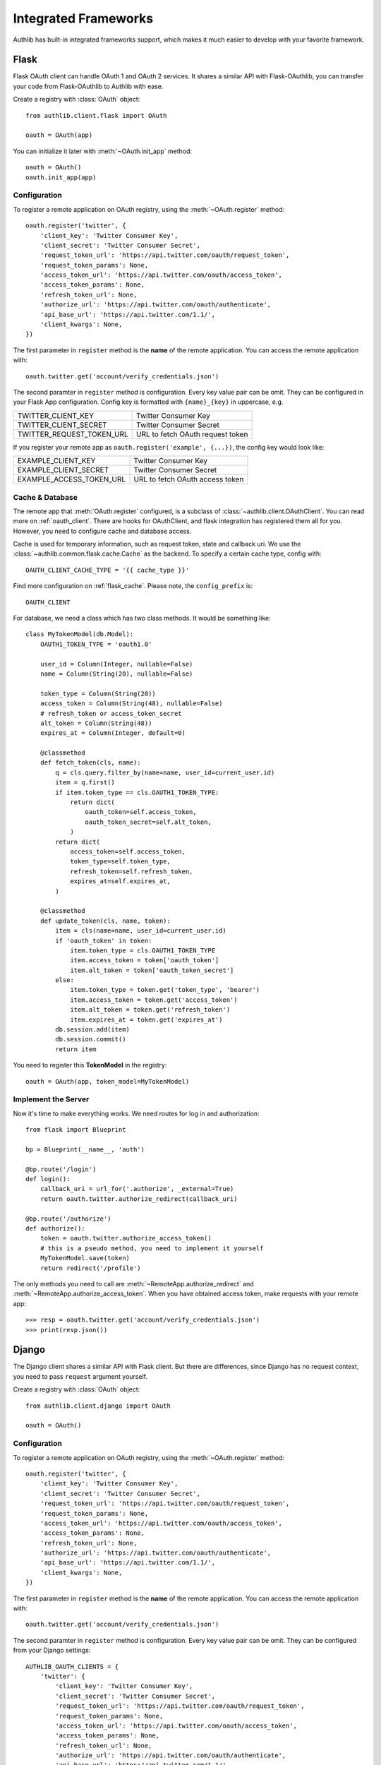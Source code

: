 .. _client_frameworks:

Integrated Frameworks
=====================

Authlib has built-in integrated frameworks support, which makes
it much easier to develop with your favorite framework.

.. _flask_client:

Flask
-----

.. module:: authlib.client.flask

Flask OAuth client can handle OAuth 1 and OAuth 2 services.
It shares a similar API with Flask-OAuthlib, you can
transfer your code from Flask-OAuthlib to Authlib with ease.

Create a registry with :class:`OAuth` object::

    from authlib.client.flask import OAuth

    oauth = OAuth(app)

You can initialize it later with :meth:`~OAuth.init_app` method::

    oauth = OAuth()
    oauth.init_app(app)

Configuration
~~~~~~~~~~~~~

To register a remote application on OAuth registry, using the
:meth:`~OAuth.register` method::

    oauth.register('twitter', {
        'client_key': 'Twitter Consumer Key',
        'client_secret': 'Twitter Consumer Secret',
        'request_token_url': 'https://api.twitter.com/oauth/request_token',
        'request_token_params': None,
        'access_token_url': 'https://api.twitter.com/oauth/access_token',
        'access_token_params': None,
        'refresh_token_url': None,
        'authorize_url': 'https://api.twitter.com/oauth/authenticate',
        'api_base_url': 'https://api.twitter.com/1.1/',
        'client_kwargs': None,
    })

The first parameter in ``register`` method is the **name** of the remote
application. You can access the remote application with::

    oauth.twitter.get('account/verify_credentials.json')

The second paramter in ``register`` method is configuration. Every key value
pair can be omit. They can be configured in your Flask App configuration.
Config key is formatted with ``{name}_{key}`` in uppercase, e.g.

========================== ================================
TWITTER_CLIENT_KEY         Twitter Consumer Key
TWITTER_CLIENT_SECRET      Twitter Consumer Secret
TWITTER_REQUEST_TOKEN_URL  URL to fetch OAuth request token
========================== ================================

If you register your remote app as ``oauth.register('example', {...})``, the
config key would look like:

========================== ===============================
EXAMPLE_CLIENT_KEY         Twitter Consumer Key
EXAMPLE_CLIENT_SECRET      Twitter Consumer Secret
EXAMPLE_ACCESS_TOKEN_URL   URL to fetch OAuth access token
========================== ===============================

Cache & Database
~~~~~~~~~~~~~~~~

The remote app that :meth:`OAuth.register` configured, is a subclass of
:class:`~authlib.client.OAuthClient`. You can read more on :ref:`oauth_client`.
There are hooks for OAuthClient, and flask integration has registered them
all for you. However, you need to configure cache and database access.

Cache is used for temporary information, such as request token, state and
callback uri. We use the :class:`~authlib.common.flask.cache.Cache` as the
backend. To specify a certain cache type, config with::

    OAUTH_CLIENT_CACHE_TYPE = '{{ cache_type }}'

Find more configuration on :ref:`flask_cache`. Please note, the
``config_prefix`` is::

    OAUTH_CLIENT

For database, we need a class which has two class methods. It would be
something like::

    class MyTokenModel(db.Model):
        OAUTH1_TOKEN_TYPE = 'oauth1.0'

        user_id = Column(Integer, nullable=False)
        name = Column(String(20), nullable=False)

        token_type = Column(String(20))
        access_token = Column(String(48), nullable=False)
        # refresh_token or access_token_secret
        alt_token = Column(String(48))
        expires_at = Column(Integer, default=0)

        @classmethod
        def fetch_token(cls, name):
            q = cls.query.filter_by(name=name, user_id=current_user.id)
            item = q.first()
            if item.token_type == cls.OAUTH1_TOKEN_TYPE:
                return dict(
                    oauth_token=self.access_token,
                    oauth_token_secret=self.alt_token,
                )
            return dict(
                access_token=self.access_token,
                token_type=self.token_type,
                refresh_token=self.refresh_token,
                expires_at=self.expires_at,
            )

        @classmethod
        def update_token(cls, name, token):
            item = cls(name=name, user_id=current_user.id)
            if 'oauth_token' in token:
                item.token_type = cls.OAUTH1_TOKEN_TYPE
                item.access_token = token['oauth_token']
                item.alt_token = token['oauth_token_secret']
            else:
                item.token_type = token.get('token_type', 'bearer')
                item.access_token = token.get('access_token')
                item.alt_token = token.get('refresh_token')
                item.expires_at = token.get('expires_at')
            db.session.add(item)
            db.session.commit()
            return item

You need to register this **TokenModel** in the registry::

    oauth = OAuth(app, token_model=MyTokenModel)

Implement the Server
~~~~~~~~~~~~~~~~~~~~

Now it's time to make everything works. We need routes for log in and
authorization::

    from flask import Blueprint

    bp = Blueprint(__name__, 'auth')

    @bp.route('/login')
    def login():
        callback_uri = url_for('.authorize', _external=True)
        return oauth.twitter.authorize_redirect(callback_uri)

    @bp.route('/authorize')
    def authorize():
        token = oauth.twitter.authorize_access_token()
        # this is a pseudo method, you need to implement it yourself
        MyTokenModel.save(token)
        return redirect('/profile')

The only methods you need to call are :meth:`~RemoteApp.authorize_redirect`
and :meth:`~RemoteApp.authorize_access_token`. When you have obtained access
token, make requests with your remote app::

    >>> resp = oauth.twitter.get('account/verify_credentials.json')
    >>> print(resp.json())

Django
------

.. module:: authlib.client.django

The Django client shares a similar API with Flask client. But there are
differences, since Django has no request context, you need to pass ``request``
argument yourself.

Create a registry with :class:`OAuth` object::

    from authlib.client.django import OAuth

    oauth = OAuth()

Configuration
~~~~~~~~~~~~~

To register a remote application on OAuth registry, using the
:meth:`~OAuth.register` method::

    oauth.register('twitter', {
        'client_key': 'Twitter Consumer Key',
        'client_secret': 'Twitter Consumer Secret',
        'request_token_url': 'https://api.twitter.com/oauth/request_token',
        'request_token_params': None,
        'access_token_url': 'https://api.twitter.com/oauth/access_token',
        'access_token_params': None,
        'refresh_token_url': None,
        'authorize_url': 'https://api.twitter.com/oauth/authenticate',
        'api_base_url': 'https://api.twitter.com/1.1/',
        'client_kwargs': None,
    })

The first parameter in ``register`` method is the **name** of the remote
application. You can access the remote application with::

    oauth.twitter.get('account/verify_credentials.json')

The second paramter in ``register`` method is configuration. Every key value
pair can be omit. They can be configured from your Django settings::

    AUTHLIB_OAUTH_CLIENTS = {
        'twitter': {
            'client_key': 'Twitter Consumer Key',
            'client_secret': 'Twitter Consumer Secret',
            'request_token_url': 'https://api.twitter.com/oauth/request_token',
            'request_token_params': None,
            'access_token_url': 'https://api.twitter.com/oauth/access_token',
            'access_token_params': None,
            'refresh_token_url': None,
            'authorize_url': 'https://api.twitter.com/oauth/authenticate',
            'api_base_url': 'https://api.twitter.com/1.1/',
            'client_kwargs': None
        }
    }

Sessions Middleware
~~~~~~~~~~~~~~~~~~~

In OAuth 1, Django client will save the request token in sessions. In this
case, you need to configure Session Middleware in Django::

    MIDDLEWARE = [
        'django.contrib.sessions.middleware.SessionMiddleware'
    ]

Follow the official Django documentation to set a proper session. Either a
database backend or a cache backend would work well.

.. warning::

    Be aware, using secure cookie as session backed will expose your request
    token.


Database Design
~~~~~~~~~~~~~~~

Authlib Django client has no built-in database model. You need to design the
Token model by yourself. This is designed by intention.

Here are some hints on how to design your schema:

1. in OAuth 1, token is structured as ``oauth_token`` and ``oauth_token_secret``.
2. in OAuth 2, token is structured as ``access_token``, ``refresh_token`` and
   ``expires_in``.

To use a single model for OAuth 1 and OAuth 2, you can create::

    class OAuthToken(models.Model):
        # twitter, github, facebook, etc.
        name = models.CharField(max_length=40)
        # oauth1, bearer, mac, etc.
        token_type = models.CharField(max_length=20)
        # oauth_token in OAuth 1, or access_token in OAuth 2
        token = models.CharField(max_length=200)
        # oauth_token_secret in OAuth 1, or refresh_token in OAuth 2
        alt_token = models.CharField(max_length=200)
        # oauth 2 expires time
        expires_at = models.DateTimeField()
        # ...

.. note::

    In the future, we will provide a full featured Django App in another
    library.

Implement the Server
~~~~~~~~~~~~~~~~~~~~

There are two views to be completed, no matter it is OAuth 1 or OAuth 2::

    def login(request):
        # build a full authorize callback uri
        callback_uri = request.build_absolute_uri('/authorize')
        return oauth.twitter.authorize_redirect(request, callback_uri)

    def authorize(request):
        token = oauth.twitter.authorize_access_token(request)
        # save_token_to_db(token)
        return '...'

    def fetch_resource(request):
        token = get_user_token_from_db(request.user)
        # remember to assign user's token to the client
        oauth.twitter.token = token
        resp = oauth.twitter.get('account/verify_credentials.json')
        profile = resp.json()
        # ...


Compliance Fix
--------------

The :class:`RemoteApp` is a subclass of :class:`~authlib.client.OAuthClient`,
they share the same logic for compliance fix. Construct a method to fix
requests session as in :ref:`compliance_fix_mixed`::

    def compliance_fix(session):

        def fix_protected_request(url, headers, data):
            # do something
            return url, headers, data

        session.register_compliance_hook(
            'protected_request', fix_protected_request)

When :meth:`OAuth.register` a remote app, pass it in the parameters::

    oauth.register('twitter', {
        'client_key': '...',
        'client_secret': '...',
        ...,
        'compliance_fix': compliance_fix,
        ...
    })
